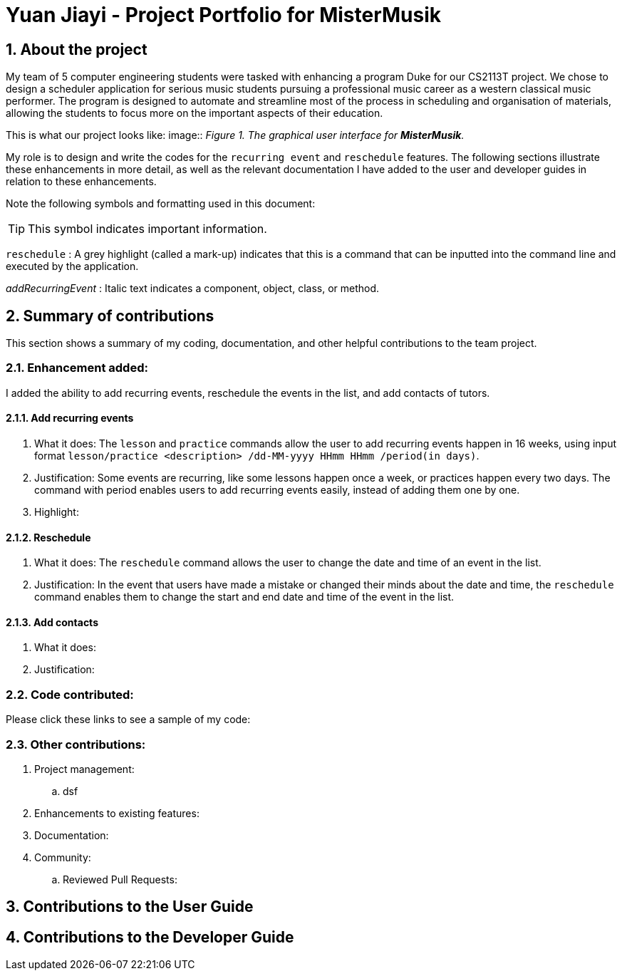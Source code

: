 = Yuan Jiayi - Project Portfolio for MisterMusik
:site-section: ProjectPortfolio
:toc:
:toc-title:
:toc-placement: preamble
:sectnums:
:imagesDir: images
:stylesDir: stylesheets
:xrefstyle: full
:experimental:
ifdef::env-github[]
:tip-caption: :bulb:
:note-caption: :information_source:
endif::[]
:repoURL: https://github.com/

== About the project
My team of 5 computer engineering students were tasked with enhancing a program Duke for our CS2113T project.
We chose to design a scheduler application for serious music students pursuing a professional music career as
a western classical music performer. The program is designed to automate and streamline most of the process in
scheduling and organisation of materials, allowing the students to focus more on the important aspects of their
education.

This is what our project looks like:
image::
_Figure 1. The graphical user interface for *MisterMusik*._

My role is to design and write the codes for the `recurring event` and `reschedule` features. The following sections
illustrate these enhancements in more detail, as well as the relevant documentation I have added to the user and
developer guides in relation to these enhancements.

Note the following symbols and formatting used in this document:
====
[TIP]
This symbol indicates important information.

`reschedule` : A grey highlight (called a mark-up) indicates that this is a command that can be inputted into the
command line and executed by the application.

_addRecurringEvent_ : Italic text indicates a component, object, class, or method.
====
== Summary of contributions
This section shows a summary of my coding, documentation, and other helpful contributions to the team project.

=== Enhancement added:
I added the ability to add recurring events, reschedule the events in the list, and add contacts of tutors.

==== Add recurring events
. What it does: The `lesson` and `practice` commands allow the user to add recurring events happen in 16 weeks,
using input format `lesson/practice <description> /dd-MM-yyyy HHmm HHmm /period(in days)`.
. Justification: Some events are recurring, like some lessons happen once a week, or practices happen every two days.
The command with period enables users to add recurring events easily, instead of adding them one by one.
. Highlight:

==== Reschedule
. What it does: The `reschedule` command allows the user to change the date and time of an event in the list.
. Justification: In the event that users have made a mistake or changed their minds about the date and time, the
`reschedule` command enables them to change the start and end date and time of the event in the list.

==== Add contacts
. What it does:
. Justification:

=== Code contributed:
Please click these links to see a sample of my code:

=== Other contributions:
. Project management:
.. dsf
. Enhancements to existing features:
. Documentation:
. Community:
.. Reviewed Pull Requests:

== Contributions to the User Guide

== Contributions to the Developer Guide
